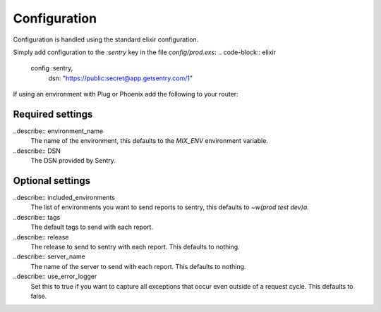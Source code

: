 Configuration
=============

Configuration is handled using the standard elixir configuration.

Simply add configuration to the `:sentry` key in the file `config/prod.exs`: 
.. code-block:: elixir
  config :sentry,
    dsn: "https://public:secret@app.getsentry.com/1"

If using an environment with Plug or Phoenix add the following to your router: 

.. code-block:: elixir
  use Plug.ErrorHandler
  use Sentry.Plug

Required settings
------------------
..describe:: environment_name
  The name of the environment, this defaults to the `MIX_ENV` environment variable.

..describe:: DSN
  The DSN provided by Sentry.

Optional settings
------------------

..describe:: included_environments
  The list of environments you want to send reports to sentry, this defaults to `~w(prod test dev)a`.

..describe:: tags
  The default tags to send with each report.

..describe:: release 
  The release to send to sentry with each report. This defaults to nothing.

..describe:: server_name
  The name of the server to send with each report. This defaults to nothing.

..describe:: use_error_logger
  Set this to true if you want to capture all exceptions that occur even outside of a request cycle. This
  defaults to false.
